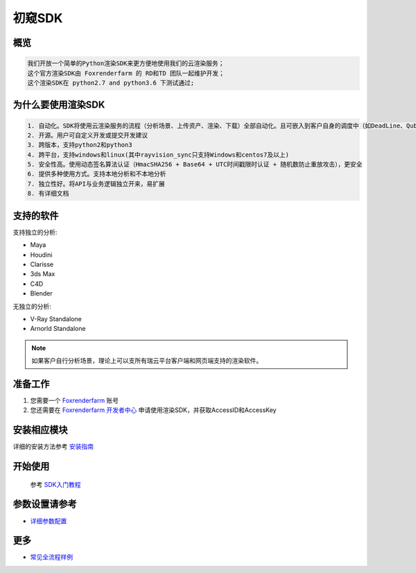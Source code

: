 .. _header-n0:

初窥SDK
========

.. _header-n2:

概览
----

.. code:: 

   我们开放一个简单的Python渲染SDK来更方便地使用我们的云渲染服务；
   这个官方渲染SDK由 Foxrenderfarm 的 RD和TD 团队一起维护开发；
   这个渲染SDK在 python2.7 and python3.6 下测试通过;

.. _header-n5:

为什么要使用渲染SDK
-------------------

.. code:: 

   1. 自动化。SDK将使用云渲染服务的流程（分析场景、上传资产、渲染、下载）全部自动化。且可嵌入到客户自身的调度中（如DeadLine、Qube等）
   2. 开源。用户可自定义开发或提交开发建议
   3. 跨版本，支持python2和python3
   4. 跨平台，支持windows和linux(其中rayvision_sync只支持Windows和centos7及以上)
   5. 安全性高。使用动态签名算法认证（HmacSHA256 + Base64 + UTC时间戳限时认证 + 随机数防止重放攻击），更安全
   6. 提供多种使用方式。支持本地分析和不本地分析
   7. 独立性好。将API与业务逻辑独立开来，易扩展
   8. 有详细文档

.. _header-n8:

支持的软件
----------

支持独立的分析:

-  Maya

-  Houdini

-  Clarisse

-  3ds Max

- C4D

- Blender


无独立的分析:

- V-Ray Standalone

- Arnorld Standalone


.. note::
   如果客户自行分析场景，理论上可以支所有瑞云平台客户端和网页端支持的渲染软件。

.. _header-n19:

准备工作
--------

1. 您需要一个 `Foxrenderfarm <https://task.foxrenderfarm.com>`__ 账号

2. 您还需要在 `Foxrenderfarm
   开发者中心 <https://task.foxrenderfarm.com/user/developer>`__
   申请使用渲染SDK，并获取AccessID和AccessKey

.. _header-n26:

安装相应模块
------------

详细的安装方法参考 `安装指南 <installation_guide.html>`_

.. _header-n29:

开始使用
--------
    参考 `SDK入门教程 <SDK_tutorial.html>`_

.. _header-n33:

参数设置请参考
--------------

-  `详细参数配置 <para_configration.html>`_

.. _header-n37:

更多
----

-  `常见全流程样例 <demo/index.html>`_
